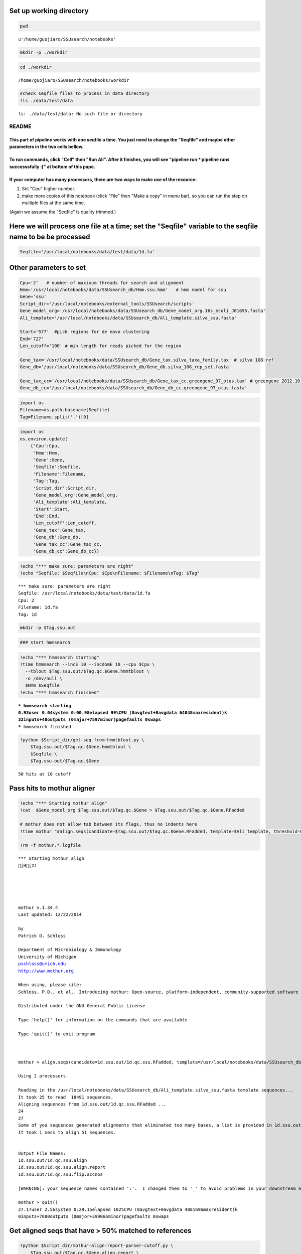 
Set up working directory
~~~~~~~~~~~~~~~~~~~~~~~~

.. code:: python

    pwd



.. parsed-literal::

    u'/home/guojiaro/SSUsearch/notebooks'



.. code:: python

    mkdir -p ./workdir
.. code:: python

    cd ./workdir

.. parsed-literal::

    /home/guojiaro/SSUsearch/notebooks/workdir


.. code:: python

    #check seqfile files to process in data directory
    !ls ./data/test/data

.. parsed-literal::

    ls: ./data/test/data: No such file or directory


README
======

This part of pipeline works with one seqfile a time. You just need to change the "Seqfile" and maybe other parameters in the two cells bellow.
----------------------------------------------------------------------------------------------------------------------------------------------

To run commands, click "Cell" then "Run All". After it finishes, you will see "pipeline run *\** pipeline runs successsfully :)" at bottom of this pape.
--------------------------------------------------------------------------------------------------------------------------------------------------------

If your computer has many processors, there are two ways to make use of the resource:
-------------------------------------------------------------------------------------

1. Set "Cpu" higher number.

2. make more copies of this notebook (click "File" then "Make a copy" in
   menu bar), so you can run the step on multiple files at the same
   time.

(Again we assume the "Seqfile" is quality trimmed.)

Here we will process one file at a time; set the "Seqfile" variable to the seqfile name to be be processed
~~~~~~~~~~~~~~~~~~~~~~~~~~~~~~~~~~~~~~~~~~~~~~~~~~~~~~~~~~~~~~~~~~~~~~~~~~~~~~~~~~~~~~~~~~~~~~~~~~~~~~~~~~

.. code:: python

    Seqfile='/usr/local/notebooks/data/test/data/1d.fa'
Other parameters to set
~~~~~~~~~~~~~~~~~~~~~~~

.. code:: python

    Cpu='2'   # number of maxixum threads for search and alignment
    Hmm='/usr/local/notebooks/data/SSUsearch_db/Hmm.ssu.hmm'   # hmm model for ssu
    Gene='ssu'
    Script_dir='/usr/local/notebooks/external_tools/SSUsearch/scripts'
    Gene_model_org='/usr/local/notebooks/data/SSUsearch_db/Gene_model_org.16s_ecoli_J01695.fasta'
    Ali_template='/usr/local/notebooks/data/SSUsearch_db/Ali_template.silva_ssu.fasta'
    
    Start='577'  #pick regions for de novo clustering
    End='727'
    Len_cutoff='100' # min length for reads picked for the region
    
    Gene_tax='/usr/local/notebooks/data/SSUsearch_db/Gene_tax.silva_taxa_family.tax' # silva 108 ref
    Gene_db='/usr/local/notebooks/data/SSUsearch_db/Gene_db.silva_108_rep_set.fasta'
    
    Gene_tax_cc='/usr/local/notebooks/data/SSUsearch_db/Gene_tax_cc.greengene_97_otus.tax' # greengene 2012.10 ref for copy correction
    Gene_db_cc='/usr/local/notebooks/data/SSUsearch_db/Gene_db_cc.greengene_97_otus.fasta'
.. code:: python

    import os
    Filename=os.path.basename(Seqfile)
    Tag=Filename.split('.')[0]
.. code:: python

    import os
    os.environ.update(
        {'Cpu':Cpu, 
         'Hmm':Hmm, 
         'Gene':Gene, 
         'Seqfile':Seqfile, 
         'Filename':Filename, 
         'Tag':Tag, 
         'Script_dir':Script_dir, 
         'Gene_model_org':Gene_model_org, 
         'Ali_template':Ali_template, 
         'Start':Start, 
         'End':End,
         'Len_cutoff':Len_cutoff,
         'Gene_tax':Gene_tax, 
         'Gene_db':Gene_db, 
         'Gene_tax_cc':Gene_tax_cc, 
         'Gene_db_cc':Gene_db_cc})
.. code:: python

    !echo "*** make sure: parameters are right"
    !echo "Seqfile: $Seqfile\nCpu: $Cpu\nFilename: $Filename\nTag: $Tag"

.. parsed-literal::

    *** make sure: parameters are right
    Seqfile: /usr/local/notebooks/data/test/data/1d.fa
    Cpu: 2
    Filename: 1d.fa
    Tag: 1d


.. code:: python

    mkdir -p $Tag.ssu.out
.. code:: python

    ### start hmmsearch
.. code:: python

    !echo "*** hmmsearch starting"
    !time hmmsearch --incE 10 --incdomE 10 --cpu $Cpu \
      --tblout $Tag.ssu.out/$Tag.qc.$Gene.hmmtblout \
      -o /dev/null \
      $Hmm $Seqfile
    !echo "*** hmmsearch finished"

.. parsed-literal::

    *** hmmsearch starting
    0.93user 0.04system 0:00.98elapsed 99%CPU (0avgtext+0avgdata 64048maxresident)k
    32inputs+40outputs (0major+7597minor)pagefaults 0swaps
    *** hmmsearch finished


.. code:: python

    !python $Script_dir/get-seq-from-hmmtblout.py \
        $Tag.ssu.out/$Tag.qc.$Gene.hmmtblout \
        $Seqfile \
        $Tag.ssu.out/$Tag.qc.$Gene

.. parsed-literal::

    50 hits at 10 cutoff


Pass hits to mothur aligner
~~~~~~~~~~~~~~~~~~~~~~~~~~~

.. code:: python

    !echo "*** Starting mothur align"
    !cat  $Gene_model_org $Tag.ssu.out/$Tag.qc.$Gene > $Tag.ssu.out/$Tag.qc.$Gene.RFadded
    
    # mothur does not allow tab between its flags, thus no indents here
    !time mothur "#align.seqs(candidate=$Tag.ssu.out/$Tag.qc.$Gene.RFadded, template=$Ali_template, threshold=0.5, flip=t, processors=$Cpu)"
    
    !rm -f mothur.*.logfile

.. parsed-literal::

    *** Starting mothur align
    [H[2J
    
    
    
    
    
    mothur v.1.34.4
    Last updated: 12/22/2014
    
    by
    Patrick D. Schloss
    
    Department of Microbiology & Immunology
    University of Michigan
    pschloss@umich.edu
    http://www.mothur.org
    
    When using, please cite:
    Schloss, P.D., et al., Introducing mothur: Open-source, platform-independent, community-supported software for describing and comparing microbial communities. Appl Environ Microbiol, 2009. 75(23):7537-41.
    
    Distributed under the GNU General Public License
    
    Type 'help()' for information on the commands that are available
    
    Type 'quit()' to exit program
    
    
    
    mothur > align.seqs(candidate=1d.ssu.out/1d.qc.ssu.RFadded, template=/usr/local/notebooks/data/SSUsearch_db/Ali_template.silva_ssu.fasta, threshold=0.5, flip=t, processors=2)
    
    Using 2 processors.
    
    Reading in the /usr/local/notebooks/data/SSUsearch_db/Ali_template.silva_ssu.fasta template sequences...	DONE.
    It took 25 to read  18491 sequences.
    Aligning sequences from 1d.ssu.out/1d.qc.ssu.RFadded ...
    24
    27
    Some of you sequences generated alignments that eliminated too many bases, a list is provided in 1d.ssu.out/1d.qc.ssu.flip.accnos. If the reverse compliment proved to be better it was reported.
    It took 1 secs to align 51 sequences.
    
    
    Output File Names: 
    1d.ssu.out/1d.qc.ssu.align
    1d.ssu.out/1d.qc.ssu.align.report
    1d.ssu.out/1d.qc.ssu.flip.accnos
    
    [WARNING]: your sequence names contained ':'.  I changed them to '_' to avoid problems in your downstream analysis.
    
    mothur > quit()
    27.17user 2.56system 0:29.15elapsed 102%CPU (0avgtext+0avgdata 4881696maxresident)k
    0inputs+7680outputs (0major+399066minor)pagefaults 0swaps


Get aligned seqs that have > 50% matched to references
~~~~~~~~~~~~~~~~~~~~~~~~~~~~~~~~~~~~~~~~~~~~~~~~~~~~~~

.. code:: python

    !python $Script_dir/mothur-align-report-parser-cutoff.py \
        $Tag.ssu.out/$Tag.qc.$Gene.align.report \
        $Tag.ssu.out/$Tag.qc.$Gene.align \
        $Tag.ssu.out/$Tag.qc.$Gene.align.filter \
        0.5
        

.. parsed-literal::

    0 bad seqs out of 51 total are removed from alignment


.. code:: python

    !python $Script_dir/remove-gap.py $Tag.ssu.out/$Tag.qc.$Gene.align.filter $Tag.ssu.out/$Tag.qc.$Gene.align.filter.fa
Search is done here (the computational intensive part). Hooray!
~~~~~~~~~~~~~~~~~~~~~~~~~~~~~~~~~~~~~~~~~~~~~~~~~~~~~~~~~~~~~~~

-  $Tag.ssu.out/$Tag.qc.$Gene.align.filter:
    aligned SSU rRNA gene fragments

-  $Tag.ssu.out/$Tag.qc.$Gene.align.filter.fa:
    unaligned SSU rRNA gene fragments

Extract the reads mapped 150bp region in V4 (577-727 in *E.coli* SSU rRNA gene position) for unsupervised clustering
~~~~~~~~~~~~~~~~~~~~~~~~~~~~~~~~~~~~~~~~~~~~~~~~~~~~~~~~~~~~~~~~~~~~~~~~~~~~~~~~~~~~~~~~~~~~~~~~~~~~~~~~~~~~~~~~~~~~

.. code:: python

    !python $Script_dir/region-cut.py $Tag.ssu.out/$Tag.qc.$Gene.align.filter $Start $End $Len_cutoff
    
    !mv $Tag.ssu.out/$Tag.qc.$Gene.align.filter."$Start"to"$End".cut.lenscreen $Tag.ssu.out/$Tag.forclust

.. parsed-literal::

    49 sequences are matched to 577-727 region


Classify SSU rRNA gene seqs using SILVA
~~~~~~~~~~~~~~~~~~~~~~~~~~~~~~~~~~~~~~~

.. code:: python

    !rm -f $Tag.ssu.out/$Tag.qc.$Gene.align.filter.*.wang.taxonomy
    !mothur "#classify.seqs(fasta=$Tag.ssu.out/$Tag.qc.$Gene.align.filter.fa, template=$Gene_db, taxonomy=$Gene_tax, cutoff=50, processors=$Cpu)"
    !mv $Tag.ssu.out/$Tag.qc.$Gene.align.filter.*.wang.taxonomy \
        $Tag.ssu.out/$Tag.qc.$Gene.align.filter.wang.silva.taxonomy

.. parsed-literal::

    [H[2J
    
    
    
    
    
    mothur v.1.34.4
    Last updated: 12/22/2014
    
    by
    Patrick D. Schloss
    
    Department of Microbiology & Immunology
    University of Michigan
    pschloss@umich.edu
    http://www.mothur.org
    
    When using, please cite:
    Schloss, P.D., et al., Introducing mothur: Open-source, platform-independent, community-supported software for describing and comparing microbial communities. Appl Environ Microbiol, 2009. 75(23):7537-41.
    
    Distributed under the GNU General Public License
    
    Type 'help()' for information on the commands that are available
    
    Type 'quit()' to exit program
    
    
    
    mothur > classify.seqs(fasta=1d.ssu.out/1d.qc.ssu.align.filter.fa, template=/usr/local/notebooks/data/SSUsearch_db/Gene_db.silva_108_rep_set.fasta, taxonomy=/usr/local/notebooks/data/SSUsearch_db/Gene_tax.silva_taxa_family.tax, cutoff=50, processors=2)
    
    Using 2 processors.
    Reading template taxonomy...     DONE.
    Reading template probabilities...     DONE.
    It took 20 seconds get probabilities. 
    Classifying sequences from 1d.ssu.out/1d.qc.ssu.align.filter.fa ...
    Processing sequence: 25
    Processing sequence: 25
    
    It took 3 secs to classify 50 sequences.
    
    
    It took 0 secs to create the summary file for 50 sequences.
    
    
    Output File Names: 
    1d.ssu.out/1d.qc.ssu.align.filter.silva_taxa_family.wang.taxonomy
    1d.ssu.out/1d.qc.ssu.align.filter.silva_taxa_family.wang.tax.summary
    
    
    mothur > quit()


.. code:: python

    !python $Script_dir/count-taxon.py \
        $Tag.ssu.out/$Tag.qc.$Gene.align.filter.wang.silva.taxonomy \
        $Tag.ssu.out/$Tag.qc.$Gene.align.filter.wang.silva.taxonomy.count
    !rm -f mothur.*.logfile
Classify SSU rRNA gene seqs with Greengene for copy correction later
~~~~~~~~~~~~~~~~~~~~~~~~~~~~~~~~~~~~~~~~~~~~~~~~~~~~~~~~~~~~~~~~~~~~

.. code:: python

    !rm -f $Tag.ssu.out/$Tag.qc.$Gene.align.filter.*.wang.taxonomy
    !mothur "#classify.seqs(fasta=$Tag.ssu.out/$Tag.qc.$Gene.align.filter.fa, template=$Gene_db_cc, taxonomy=$Gene_tax_cc, cutoff=50, processors=$Cpu)"
    !mv $Tag.ssu.out/$Tag.qc.$Gene.align.filter.*.wang.taxonomy \
        $Tag.ssu.out/$Tag.qc.$Gene.align.filter.wang.gg.taxonomy

.. parsed-literal::

    [H[2J
    
    
    
    
    
    mothur v.1.34.4
    Last updated: 12/22/2014
    
    by
    Patrick D. Schloss
    
    Department of Microbiology & Immunology
    University of Michigan
    pschloss@umich.edu
    http://www.mothur.org
    
    When using, please cite:
    Schloss, P.D., et al., Introducing mothur: Open-source, platform-independent, community-supported software for describing and comparing microbial communities. Appl Environ Microbiol, 2009. 75(23):7537-41.
    
    Distributed under the GNU General Public License
    
    Type 'help()' for information on the commands that are available
    
    Type 'quit()' to exit program
    
    
    
    mothur > classify.seqs(fasta=1d.ssu.out/1d.qc.ssu.align.filter.fa, template=/usr/local/notebooks/data/SSUsearch_db/Gene_db_cc.greengene_97_otus.fasta, taxonomy=/usr/local/notebooks/data/SSUsearch_db/Gene_tax_cc.greengene_97_otus.tax, cutoff=50, processors=2)
    
    Using 2 processors.
    Reading template taxonomy...     DONE.
    Reading template probabilities...     DONE.
    It took 15 seconds get probabilities. 
    Classifying sequences from 1d.ssu.out/1d.qc.ssu.align.filter.fa ...
    Processing sequence: 25
    Processing sequence: 25
    
    It took 2 secs to classify 50 sequences.
    
    
    It took 0 secs to create the summary file for 50 sequences.
    
    
    Output File Names: 
    1d.ssu.out/1d.qc.ssu.align.filter.greengene_97_otus.wang.taxonomy
    1d.ssu.out/1d.qc.ssu.align.filter.greengene_97_otus.wang.tax.summary
    
    
    mothur > quit()


.. code:: python

    !python $Script_dir/count-taxon.py \
        $Tag.ssu.out/$Tag.qc.$Gene.align.filter.wang.gg.taxonomy \
        $Tag.ssu.out/$Tag.qc.$Gene.align.filter.wang.gg.taxonomy.count
    !rm -f mothur.*.logfile
.. code:: python

    # check the output directory
    !ls $Tag.ssu.out

.. parsed-literal::

    1d.577to727
    1d.qc.ssu
    1d.qc.ssu.align
    1d.qc.ssu.align.filter
    1d.qc.ssu.align.filter.577to727.cut
    1d.qc.ssu.align.filter.577to727.cut.lenscreen.fa
    1d.qc.ssu.align.filter.fa
    1d.qc.ssu.align.filter.greengene_97_otus.wang.tax.summary
    1d.qc.ssu.align.filter.silva_taxa_family.wang.tax.summary
    1d.qc.ssu.align.filter.wang.gg.taxonomy
    1d.qc.ssu.align.filter.wang.gg.taxonomy.count
    1d.qc.ssu.align.filter.wang.silva.taxonomy
    1d.qc.ssu.align.filter.wang.silva.taxonomy.count
    1d.qc.ssu.align.report
    1d.qc.ssu.flip.accnos
    1d.qc.ssu.hmmtblout
    1d.qc.ssu.RFadded


This part of pipeline (working with one sequence file) finishes here. Next we will combine samples for community analysis (see unsupervised analysis).
~~~~~~~~~~~~~~~~~~~~~~~~~~~~~~~~~~~~~~~~~~~~~~~~~~~~~~~~~~~~~~~~~~~~~~~~~~~~~~~~~~~~~~~~~~~~~~~~~~~~~~~~~~~~~~~~~~~~~~~~~~~~~~~~~~~~~~~~~~~~~~~~~~~~~~

Following are files useful for community analysis:

-  1c.577to727: aligned fasta file of seqs mapped to target region for
   de novo clustering
-  1c.qc.ssu.align.filter: aligned fasta file of all SSU rRNA gene
   fragments
-  1c.qc.ssu.align.filter.wang.gg.taxonomy: Greengene taxonomy (for copy
   correction)
-  1c.qc.ssu.align.filter.wang.silva.taxonomy: SILVA taxonomy

.. code:: python

    !echo "*** pipeline runs successsfully :)"

.. parsed-literal::

    *** pipeline runs successsfully :)


